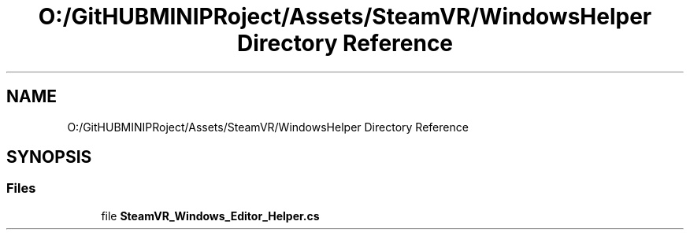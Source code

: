 .TH "O:/GitHUBMINIPRoject/Assets/SteamVR/WindowsHelper Directory Reference" 3 "Sat Jul 20 2019" "Version https://github.com/Saurabhbagh/Multi-User-VR-Viewer--10th-July/" "Multi User Vr Viewer" \" -*- nroff -*-
.ad l
.nh
.SH NAME
O:/GitHUBMINIPRoject/Assets/SteamVR/WindowsHelper Directory Reference
.SH SYNOPSIS
.br
.PP
.SS "Files"

.in +1c
.ti -1c
.RI "file \fBSteamVR_Windows_Editor_Helper\&.cs\fP"
.br
.in -1c
